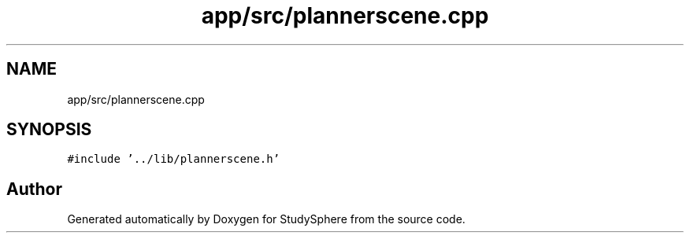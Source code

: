 .TH "app/src/plannerscene.cpp" 3StudySphere" \" -*- nroff -*-
.ad l
.nh
.SH NAME
app/src/plannerscene.cpp
.SH SYNOPSIS
.br
.PP
\fC#include '\&.\&./lib/plannerscene\&.h'\fP
.br

.SH "Author"
.PP 
Generated automatically by Doxygen for StudySphere from the source code\&.
